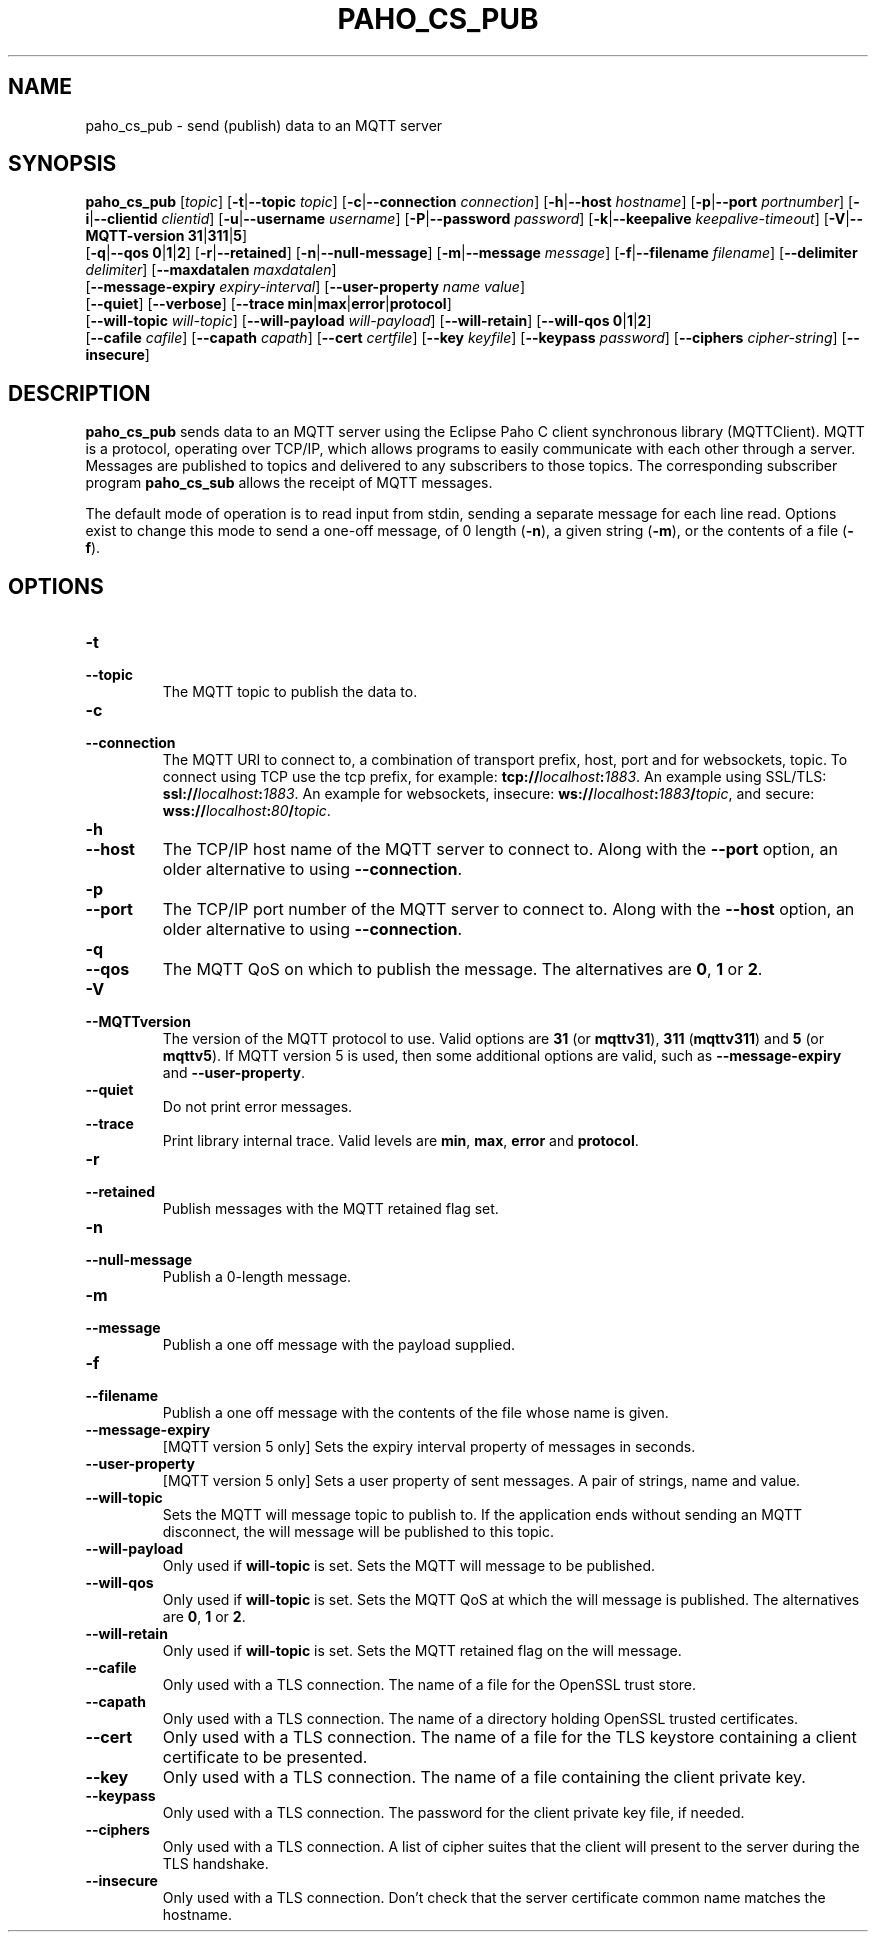 .TH PAHO_CS_PUB 1L "31 July 2018 (v1.3.0)" http://eclipse.org/paho

.SH NAME
paho_cs_pub \- send (publish) data to an MQTT server

.SH SYNOPSIS
.B paho_cs_pub
[\fItopic\fR]
[\fB\-t\fR|\fB\-\-topic\fR \fItopic\fR]
[\fB\-c\fR|\fB\-\-connection\fR \fIconnection\fR]
[\fB\-h\fR|\fB\-\-host\fR \fIhostname\fR]
[\fB\-p\fR|\fB\-\-port\fR \fIportnumber\fR]
[\fB\-i\fR|\fB\-\-clientid\fR \fIclientid\fR]
[\fB\-u\fR|\fB\-\-username\fR \fIusername\fR]
[\fB\-P\fR|\fB\-\-password\fR \fIpassword\fR]
[\fB\-k\fR|\fB\-\-keepalive\fR \fIkeepalive-timeout\fR]
[\fB\-V\fR|\fB\-\-MQTT-version\fR \fB31\fR|\fB311\fR|\fB5\fR]
.br
[\fB\-q\fR|\fB\-\-qos\fR \fB0\fR|\fB1\fR|\fB2\fR]
[\fB\-r\fR|\fB\-\-retained\fR]
[\fB\-n\fR|\fB\-\-null-message\fR]
[\fB\-m\fR|\fB\-\-message\fR \fImessage\fR]
[\fB\-f\fR|\fB\-\-filename\fR \fIfilename\fR]
[\fB\-\-delimiter\fR \fIdelimiter\fR]
[\fB\-\-maxdatalen\fR \fImaxdatalen\fR]
.br
[\fB\-\-message-expiry\fR \fIexpiry-interval\fR]
[\fB\-\-user-property\fR \fIname\fR \fIvalue\fR]
.br
[\fB\-\-quiet\fR]
[\fB\-\-verbose\fR]
[\fB\-\-trace\fR \fBmin\fR|\fBmax\fR|\fBerror\fR|\fBprotocol\fR]
.br
[\fB\-\-will-topic\fR \fIwill-topic\fR]
[\fB\-\-will-payload\fR \fIwill-payload\fR]
[\fB\-\-will-retain\fR]
[\fB\-\-will-qos\fR \fB0\fR|\fB1\fR|\fB2\fR]
.br
[\fB\-\-cafile\fR \fIcafile\fR]
[\fB\-\-capath\fR \fIcapath\fR]
[\fB\-\-cert\fR \fIcertfile\fR]
[\fB\-\-key\fR \fIkeyfile\fR]
[\fB\-\-keypass\fR \fIpassword\fR]
[\fB\-\-ciphers\fR \fIcipher-string\fR]
[\fB\-\-insecure\fR]


.SH DESCRIPTION
.B paho_cs_pub
sends data to an MQTT server using the Eclipse Paho C client synchronous library (MQTTClient).
MQTT is a protocol, operating over TCP/IP, which allows programs to easily communicate
with each other through a server.  Messages are published to topics and delivered to any subscribers to those topics.
The corresponding subscriber program \fBpaho_cs_sub\fR allows the receipt of MQTT messages.
.PP
The default mode of operation is to read input from stdin, sending a separate message for each line read.  Options exist
to change this mode to send a one-off message, of 0 length (\fB-n\fR), a given string (\fB-m\fR), or the contents of a file (\fB-f\fR).

.SH "OPTIONS"
.TP
.PD 0
.BI \-t
.TP
.PD
.B \-\-topic
The MQTT topic to publish the data to.
.TP
.PD 0
.BI \-c
.TP
.PD
.B \-\-connection
The MQTT URI to connect to, a combination of transport prefix, host, port and for websockets, topic.  
To connect using TCP use the tcp prefix, for example: \fBtcp://\fR\fIlocalhost\fR\fB:\fR\fI1883\fR.  
An example using SSL/TLS: \fBssl://\fR\fIlocalhost\fR\fB:\fR\fI1883\fR.  
An example for websockets, insecure: \fBws://\fR\fIlocalhost\fR\fB:\fR\fI1883\fR\fB/\fR\fItopic\fR, and
secure: \fBwss://\fR\fIlocalhost\fR\fB:\fR\fI80\fR\fB/\fR\fItopic\fR.
.TP
.PD 0
.BI \-h
.TP
.PD
.B \-\-host
The TCP/IP host name of the MQTT server to connect to. Along with the \fB--port\fR option, an older alternative to using \fB--connection\fR.
.TP
.PD 0
.BI \-p
.TP
.PD
.B \-\-port
The TCP/IP port number of the MQTT server to connect to. Along with the \fB--host\fR option, an older alternative to using \fB--connection\fR.
.TP
.PD 0
.BI \-q
.TP
.PD
.B \-\-qos
The MQTT QoS on which to publish the message. The alternatives are \fB0\fR, \fB1\fR or \fB2\fR.
.TP
.PD 0
.BI \-V
.TP
.PD
.B \-\-MQTTversion
The version of the MQTT protocol to use.  Valid options are \fB31\fR (or \fBmqttv31\fR), \fB311\fR (\fBmqttv311\fR) and \fB5\fR (or \fBmqttv5\fR).
If MQTT version 5 is used, then some additional options are valid, such as \fB--message-expiry\fR and \fB--user-property\fR.
.TP
.PD
.B \-\-quiet
Do not print error messages.
.TP
.PD
.B \-\-trace
Print library internal trace.  Valid levels are \fBmin\fR, \fBmax\fR, \fBerror\fR and \fBprotocol\fR.
.TP
.PD 0
.BI \-r
.TP
.PD
.B \-\-retained
Publish messages with the MQTT retained flag set.
.TP
.PD 0
.BI \-n
.TP
.PD
.B \-\-null-message
Publish a 0-length message.  
.TP
.PD 0
.BI \-m
.TP
.PD
.B \-\-message
Publish a one off message with the payload supplied. 
.TP
.PD 0
.BI \-f
.TP
.PD
.B \-\-filename
Publish a one off message with the contents of the file whose name is given.
.TP
.PD
.B \-\-message-expiry
[MQTT version 5 only] Sets the expiry interval property of messages in seconds.  
.TP
.PD
.B \-\-user-property
[MQTT version 5 only] Sets a user property of sent messages.  A pair of strings, name and value.
.TP
.PD
.B \-\-will-topic
Sets the MQTT will message topic to publish to. If the application ends without sending an MQTT disconnect, the
will message will be published to this topic.
.TP
.PD
.B \-\-will-payload
Only used if \fBwill-topic\fR is set. Sets the MQTT will message to be published. 
.TP
.PD
.B \-\-will-qos
Only used if \fBwill-topic\fR is set. Sets the MQTT QoS at which the will message is published. The alternatives are \fB0\fR, \fB1\fR or \fB2\fR.
.TP
.PD
.B \-\-will-retain
Only used if \fBwill-topic\fR is set. Sets the MQTT retained flag on the will message. 
.TP
.PD
.B \-\-cafile
Only used with a TLS connection. The name of a file for the OpenSSL trust store.
.TP
.PD
.B \-\-capath
Only used with a TLS connection. The name of a directory holding OpenSSL trusted certificates.
.TP
.PD
.B \-\-cert
Only used with a TLS connection. The name of a file for the TLS keystore containing a client certificate to be presented.
.TP
.PD
.B \-\-key
Only used with a TLS connection. The name of a file containing the client private key.
.TP
.PD
.B \-\-keypass
Only used with a TLS connection. The password for the client private key file, if needed.
.TP
.PD
.B \-\-ciphers
Only used with a TLS connection. A list of cipher suites that the client will present to the server during the TLS handshake.
.TP
.PD
.B \-\-insecure
Only used with a TLS connection. Don't check that the server certificate common name matches the hostname.





